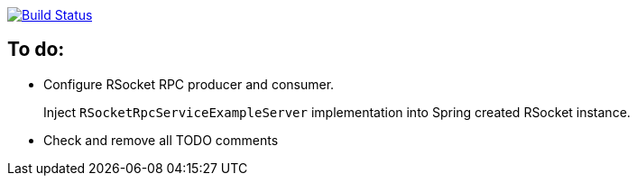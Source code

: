 image:https://travis-ci.org/kamilduda/spring-boot-rsocket-spike.svg?branch=master["Build Status", link="https://travis-ci.org/kamilduda/spring-boot-rsocket-spike"]

== To do:

* Configure RSocket RPC producer and consumer.
+
Inject `RSocketRpcServiceExampleServer` implementation into Spring created RSocket instance.
* Check and remove all TODO comments
